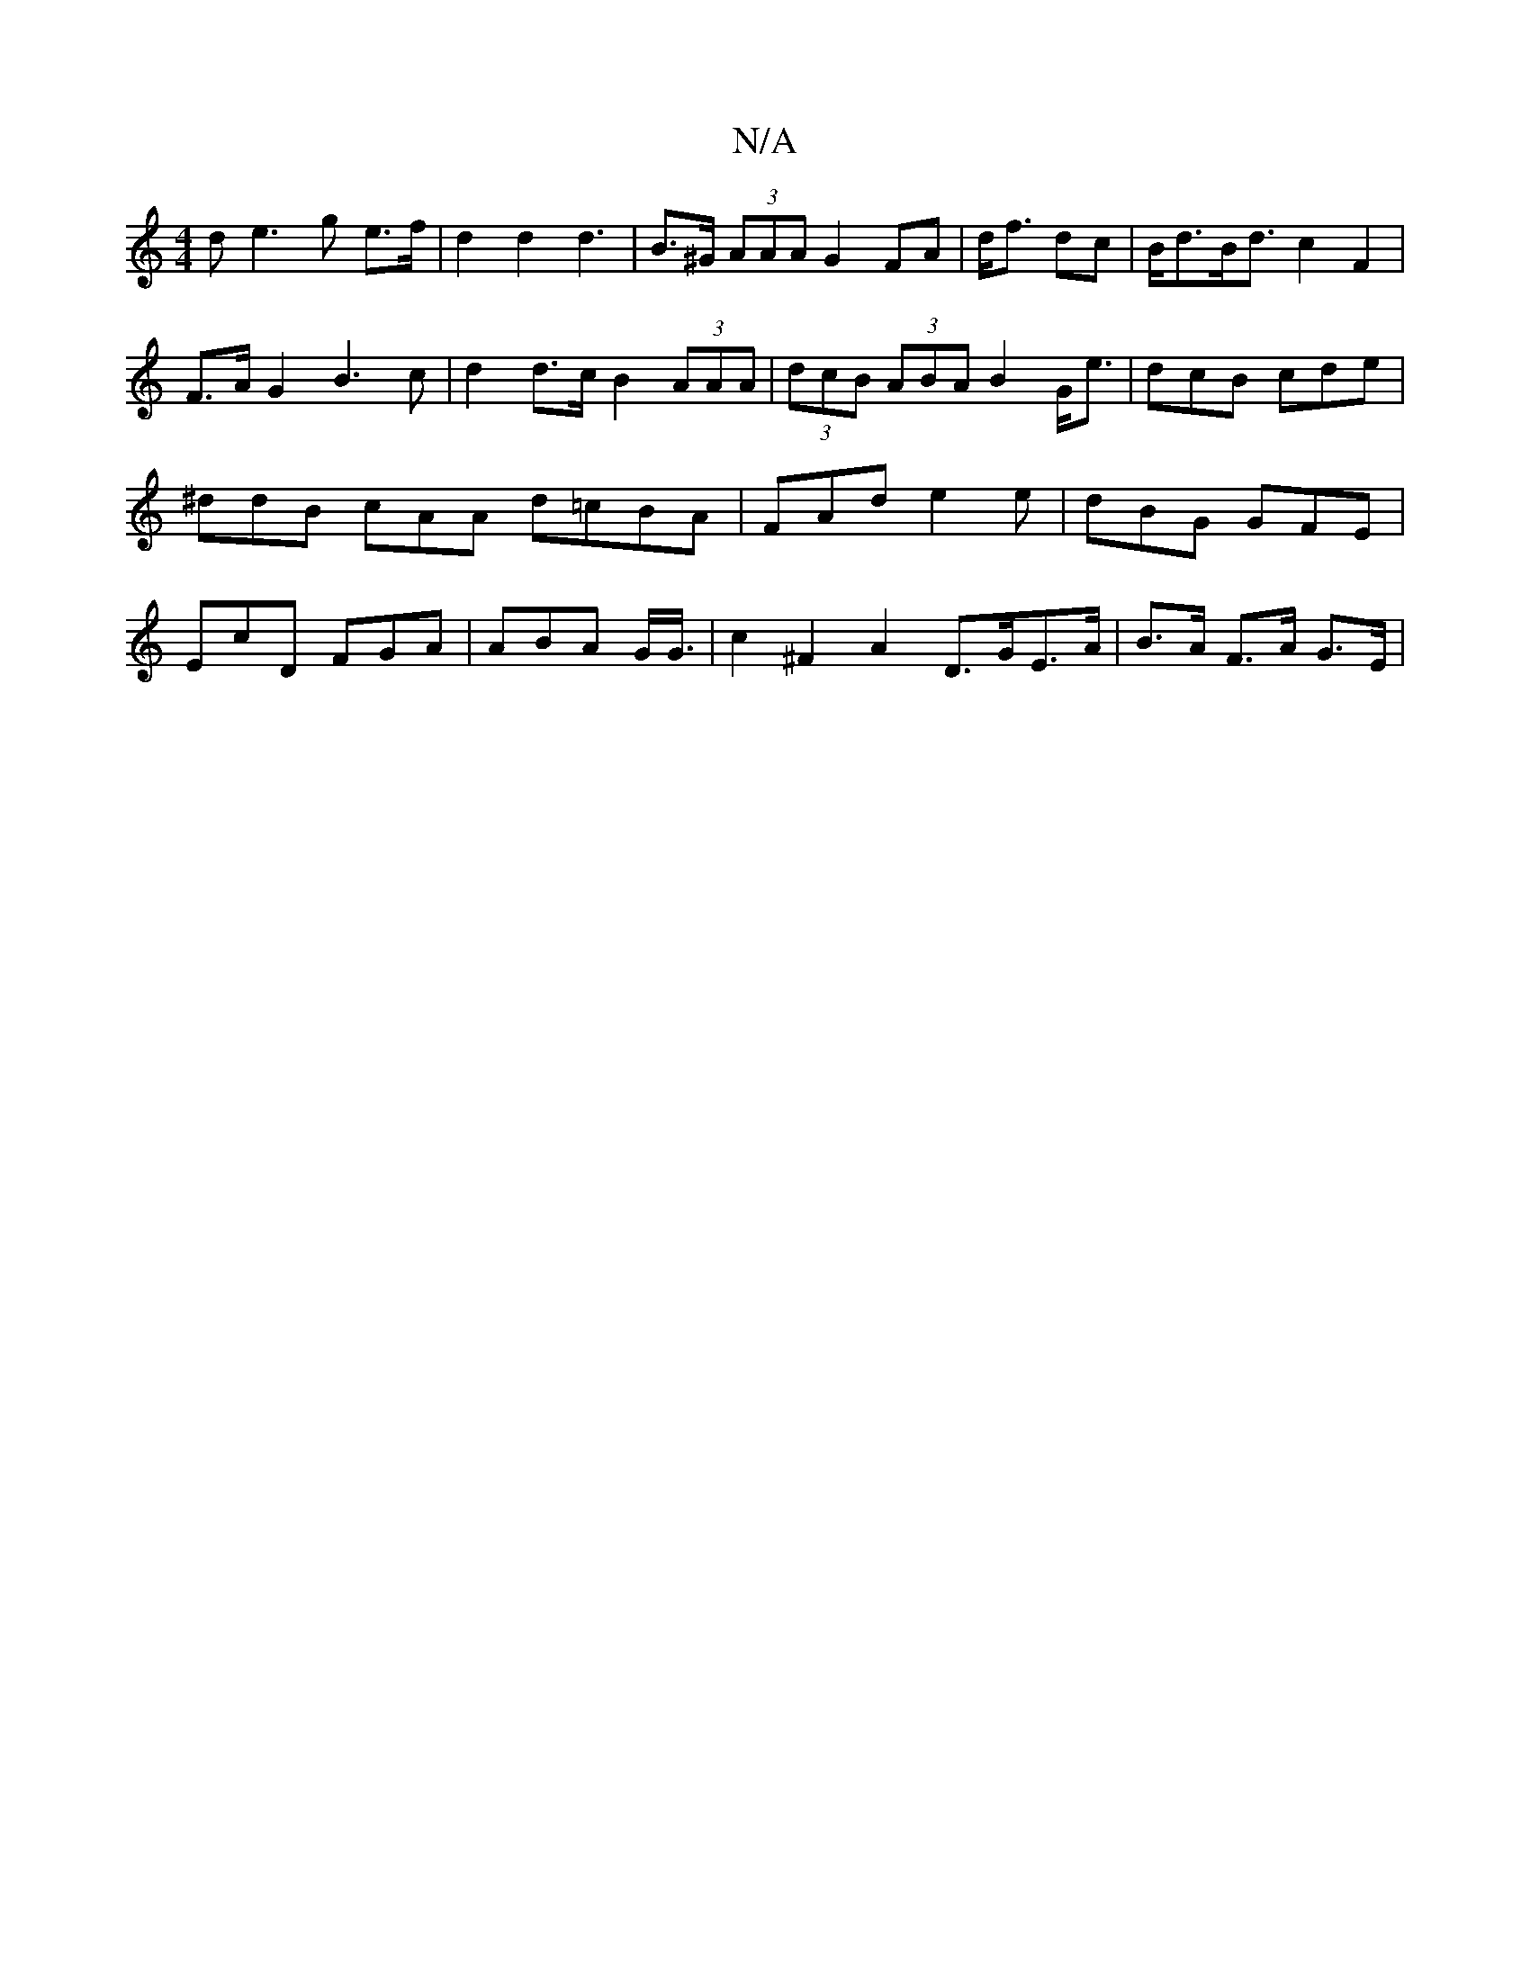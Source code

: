 X:1
T:N/A
M:4/4
R:N/A
K:Cmajor
d e3 g e>f|d2 d2 d3 | B>^G (3AAA G2FA|d<f dc|B<dB<d c2 F2 |F>A G2 B3c |d2 d>c B2 (3AAA | (3dcB (3ABA B2 G<e|dcB cde|^ddB cAA d=cBA|FAd e2e|dBG GFE|EcD FGA | ABA G/2G3/4|c2 ^F2 A2 D>GE>A|B>A F>A G>E | 